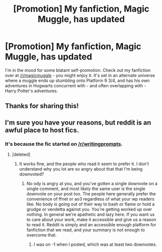#+TITLE: [Promotion] My fanfiction, Magic Muggle, has updated

* [Promotion] My fanfiction, Magic Muggle, has updated
:PROPERTIES:
:Author: Doomchicken7
:Score: 3
:DateUnix: 1452813055.0
:DateShort: 2016-Jan-15
:FlairText: Promotion
:END:
I'm in the mood for some blatant self-promotion. Check out my fanfiction over at [[/r/magicmuggle]] - you might enjoy it. It's set in an alternate universe where a muggle ends up stumbling onto Platform 9 3/4, and has his own adventures in Hogwarts concurrent with - and often overlapping with - Harry Potter's adventures.


** Thanks for sharing this!
:PROPERTIES:
:Author: tusing
:Score: 2
:DateUnix: 1452921415.0
:DateShort: 2016-Jan-16
:END:


** I'm sure you have your reasons, but reddit is an awful place to host fics.
:PROPERTIES:
:Score: 4
:DateUnix: 1452814202.0
:DateShort: 2016-Jan-15
:END:

*** It's because the fic started on [[/r/writingprompts]].
:PROPERTIES:
:Author: Doomchicken7
:Score: 1
:DateUnix: 1452814284.0
:DateShort: 2016-Jan-15
:END:

**** [deleted]
:PROPERTIES:
:Score: 2
:DateUnix: 1452817640.0
:DateShort: 2016-Jan-15
:END:

***** It works fine, and the people who read it seem to prefer it. I don't understand why you lot are so angry about that that I'm being downvoted?
:PROPERTIES:
:Author: Doomchicken7
:Score: 1
:DateUnix: 1452848353.0
:DateShort: 2016-Jan-15
:END:

****** No ody is angry at you, and you've gotten a single downvote on a single comment, and most likely the same user is the single downvote on your post too. The people here generally prefer the convenience of ffnet or ao3 regardless of what your wp readers like. No body is going out of their way to bash or flame or hold a grudge or vendetta against you. You're getting worked up over nothing. In general we're apathetic and lazy here. If you want us to care about your work, make it accessible and give us a reason to read it. Reddit is simply and an accessible enough platform for fanfiction that we read, and your summary is not enough to overcome that.
:PROPERTIES:
:Score: 1
:DateUnix: 1452859882.0
:DateShort: 2016-Jan-15
:END:

******* I was on -1 when I posted, which was at least two downvotes.
:PROPERTIES:
:Author: Doomchicken7
:Score: 1
:DateUnix: 1452865257.0
:DateShort: 2016-Jan-15
:END:
